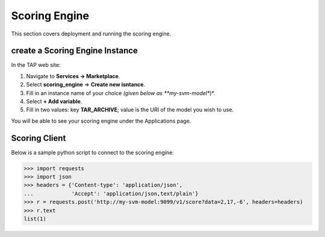 .. _ad_scoring_engine:
Scoring Engine
==============

This section covers deployment and running the scoring engine.


create a Scoring Engine Instance
--------------------------

In the TAP web site:

1) Navigate to **Services -> Marketplace**.
2) Select **scoring_engine** => **Create new isntance**.
3) Fill in an instance name of your choice *(given below as **my-svm-model**)*.
4) Select **+ Add variable**.
5) Fill in two values: key **TAR_ARCHIVE**; value is the URI of the model you wish to use.

You will be able to see your scoring engine under the Applications page.


Scoring Client
--------------

Below is a sample python script to connect to the scoring engine:

.. code::

    >>> import requests
    >>> import json
    >>> headers = {'Content-type': 'application/json',
    ...            'Accept': 'application/json,text/plain'}
    >>> r = requests.post('http://my-svm-model:9099/v1/score?data=2,17,-6', headers=headers)
    >>> r.text
    list(1)


